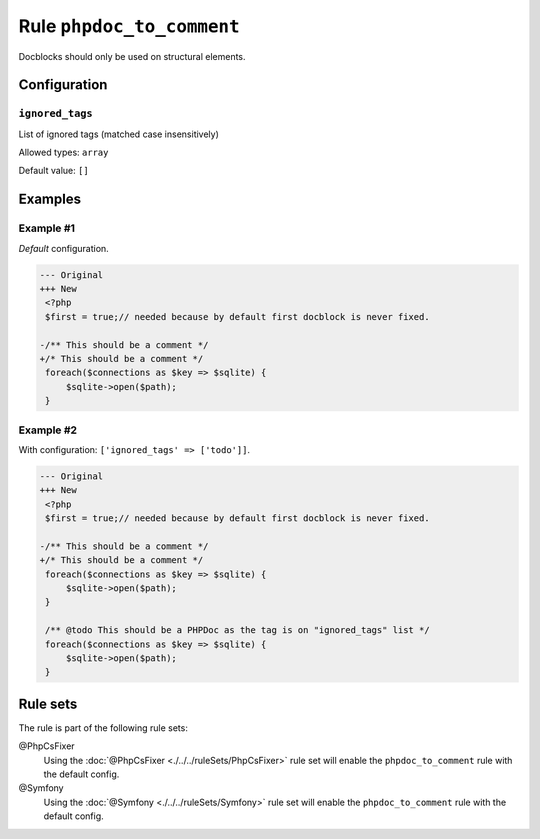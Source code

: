 ==========================
Rule ``phpdoc_to_comment``
==========================

Docblocks should only be used on structural elements.

Configuration
-------------

``ignored_tags``
~~~~~~~~~~~~~~~~

List of ignored tags (matched case insensitively)

Allowed types: ``array``

Default value: ``[]``

Examples
--------

Example #1
~~~~~~~~~~

*Default* configuration.

.. code-block:: diff

   --- Original
   +++ New
    <?php
    $first = true;// needed because by default first docblock is never fixed.

   -/** This should be a comment */
   +/* This should be a comment */
    foreach($connections as $key => $sqlite) {
        $sqlite->open($path);
    }

Example #2
~~~~~~~~~~

With configuration: ``['ignored_tags' => ['todo']]``.

.. code-block:: diff

   --- Original
   +++ New
    <?php
    $first = true;// needed because by default first docblock is never fixed.

   -/** This should be a comment */
   +/* This should be a comment */
    foreach($connections as $key => $sqlite) {
        $sqlite->open($path);
    }

    /** @todo This should be a PHPDoc as the tag is on "ignored_tags" list */
    foreach($connections as $key => $sqlite) {
        $sqlite->open($path);
    }

Rule sets
---------

The rule is part of the following rule sets:

@PhpCsFixer
  Using the :doc:`@PhpCsFixer <./../../ruleSets/PhpCsFixer>` rule set will enable the ``phpdoc_to_comment`` rule with the default config.

@Symfony
  Using the :doc:`@Symfony <./../../ruleSets/Symfony>` rule set will enable the ``phpdoc_to_comment`` rule with the default config.
